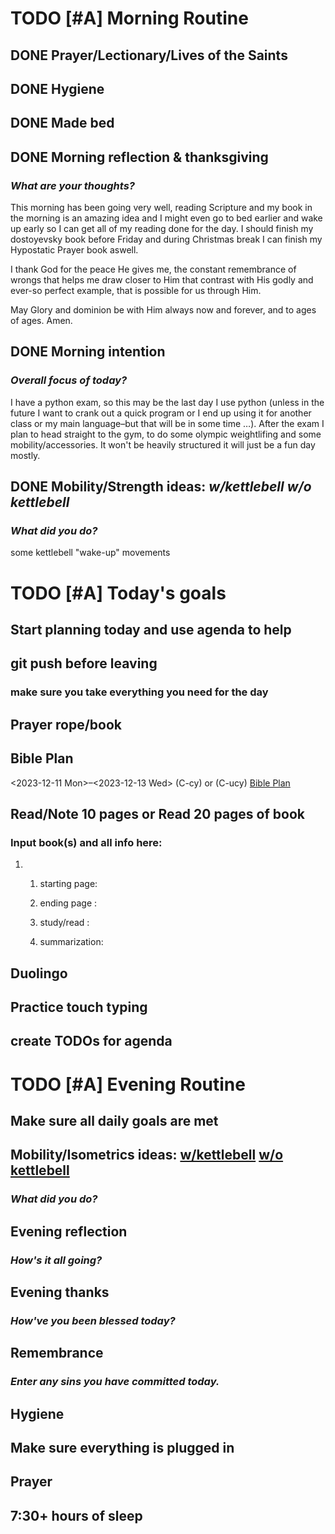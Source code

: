 * TODO [#A] Morning Routine 
:PROPERTIES:
DEADLINE: <2023-12-13 Wed>
:END:
** DONE Prayer/Lectionary/Lives of the Saints
** DONE Hygiene
** DONE Made bed
** DONE Morning reflection & thanksgiving
*** /What are your thoughts?/
This morning has been going very well, reading Scripture and my book in the morning
is an amazing idea and I might even go to bed earlier and wake up early so I can
get all of my reading done for the day. I should finish my dostoyevsky book before
Friday and during Christmas break I can finish my Hypostatic Prayer book aswell.

I thank God for the peace He gives me, the constant remembrance of wrongs that
helps me draw closer to Him that contrast with His godly and ever-so perfect
example, that is possible for us through Him.

May Glory and dominion be with Him always now and forever, and to ages of ages. Amen.
** DONE Morning intention
*** /Overall focus of today?/
I have a python exam, so this may be the last day I use python (unless in the future I
want to crank out a quick program or I end up using it for another class or my main
language--but that will be in some time ...). After the exam I plan to head straight to
the gym, to do some olympic weightlifing and some mobility/accessories. It won't be
heavily structured it will just be a fun day mostly.
** DONE Mobility/Strength ideas: [[~/RH/org/extra/atg/kettlebell.org][w/kettlebell]] [[~/RH/org/extra/atg/mobility.org][w/o kettlebell]]
*** /What did you do?/ 
some kettlebell "wake-up" movements

* TODO [#A] Today's goals
:PROPERTIES:
DEADLINE: <2023-12-13 Wed>
:END:
** Start planning today and use agenda to help
** git push before leaving 
*** make sure you take everything you need for the day
** Prayer rope/book
** Bible Plan
<2023-12-11 Mon>--<2023-12-13 Wed> (C-cy) or (C-ucy)
[[../extra/bible-plan.pdf][Bible Plan]]
** Read/Note 10 pages or Read 20 pages of book
*** Input book(s) and all info here:
**** 
***** starting page:
***** ending page  : 
***** study/read   : 
***** summarization:
** Duolingo
** Practice touch typing
** create TODOs for agenda
* TODO [#A] Evening Routine
:PROPERTIES:
DEADLINE: <2023-12-13 Wed>
:END:
** Make sure all daily goals are met 
** Mobility/Isometrics ideas: [[../extra/atg/kettlebell.org][w/kettlebell]] [[../extra/atg/mobility.org][w/o kettlebell]]
*** /What did you do?/
** Evening reflection
*** /How's it all going?/
** Evening thanks
*** /How've you been blessed today?/
** Remembrance 
*** /Enter any sins you have committed today./
** Hygiene
** Make sure everything is plugged in
** Prayer
** 7:30+ hours of sleep
